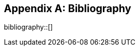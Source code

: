 [appendix]
[[Bibliography]]
== Bibliography

bibliography::[]
// *****************************************************************************
// The bibliography is automatically built. All you need to do is to provide your citation information in the file resource/bibtex-file.bib

// You can add citation keys anywhere in the text, following the following syntax: cite:[NameYear], e.g. cite:[VanZyl2009]

// More information is provided here: https://github.com/asciidoctor/asciidoctor-bibtex
// *****************************************************************************
